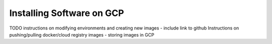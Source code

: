 Installing Software on GCP
=============================

TODO
instructions on modifying environments and creating new images - include link to github
Instructions on pushing/pulling docker/cloud registry images - storing images in GCP